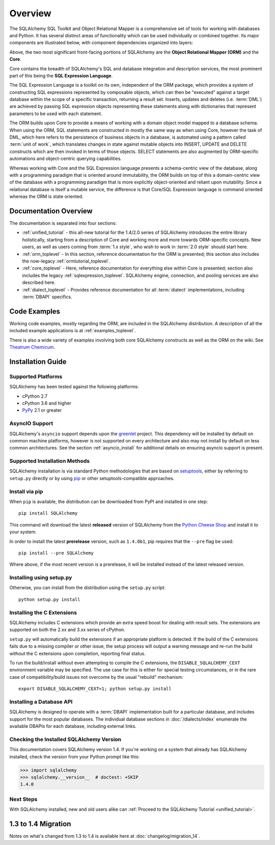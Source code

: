 .. _overview_toplevel:
.. _overview:

========
Overview
========

The SQLAlchemy SQL Toolkit and Object Relational Mapper
is a comprehensive set of tools for working with
databases and Python. It has several distinct areas of
functionality which can be used individually or combined
together. Its major components are illustrated below,
with component dependencies organized into layers:

.. image:: sqla_arch_small.png

Above, the two most significant front-facing portions of
SQLAlchemy are the **Object Relational Mapper (ORM)** and the
**Core**.

Core contains the breadth of SQLAlchemy's SQL and database
integration and description services, the most prominent part of this
being the **SQL Expression Language**.

The SQL Expression Language is a toolkit on its own, independent of the ORM
package, which provides a system of constructing SQL expressions represented by
composable objects, which can then be "executed" against a target database
within the scope of a specific transaction, returning a result set.
Inserts, updates and deletes (i.e. :term:`DML`) are achieved by passing
SQL expression objects representing these statements along with dictionaries
that represent parameters to be used with each statement.

The ORM builds upon Core to provide a means of working with a domain object
model mapped to a database schema. When using the ORM, SQL statements are
constructed in mostly the same way as when using Core, however the task of DML,
which here refers to the persistence of business objects in a database, is
automated using a pattern called :term:`unit of work`, which translates changes
in state against mutable objects into INSERT, UPDATE and DELETE constructs
which are then invoked in terms of those objects. SELECT statements are also
augmented by ORM-specific automations and object-centric querying capabilities.

Whereas working with Core and the SQL Expression language presents a
schema-centric view of the database, along with a programming paradigm that is
oriented around immutability, the ORM builds on top of this a domain-centric
view of the database with a programming paradigm that is more explicitly
object-oriented and reliant upon mutability.  Since a relational database is
itself a mutable service, the difference is that Core/SQL Expression language
is command oriented whereas the ORM is state oriented.


.. _doc_overview:

Documentation Overview
======================

The documentation is separated into four sections:

* :ref:`unified_tutorial` - this all-new tutorial for the 1.4/2.0 series of
  SQLAlchemy introduces the entire library holistically, starting from a
  description of Core and working more and more towards ORM-specific concepts.
  New users, as well as users coming from :term:`1.x style`, who wish to work
  in :term:`2.0 style` should start here.

* :ref:`orm_toplevel` - In this section, reference documentation for the ORM is
  presented; this section also includes the now-legacy
  :ref:`ormtutorial_toplevel`.

* :ref:`core_toplevel` - Here, reference documentation for
  everything else within Core is presented; section also includes the legacy
  :ref:`sqlexpression_toplevel`. SQLAlchemy engine, connection, and pooling
  services are also described here.

* :ref:`dialect_toplevel` - Provides reference documentation
  for all :term:`dialect` implementations, including :term:`DBAPI` specifics.





Code Examples
=============

Working code examples, mostly regarding the ORM, are included in the
SQLAlchemy distribution. A description of all the included example
applications is at :ref:`examples_toplevel`.

There is also a wide variety of examples involving both core SQLAlchemy
constructs as well as the ORM on the wiki.  See
`Theatrum Chemicum <https://www.sqlalchemy.org/trac/wiki/UsageRecipes>`_.

.. _installation:

Installation Guide
==================

Supported Platforms
-------------------

SQLAlchemy has been tested against the following platforms:

* cPython 2.7
* cPython 3.6 and higher
* `PyPy <https://pypy.org/>`_ 2.1 or greater

.. versionchanged:: 1.4
   Within the Python 3 series, 3.6 is now the minimum Python 3 version supported.

   .. seealso::

      :ref:`change_5634`

AsyncIO Support
----------------

SQLAlchemy's ``asyncio`` support depends upon the
`greenlet <https://pypi.org/project/greenlet/>`_ project.    This dependency
will be installed by default on common machine platforms, however is not
supported on every architecture and also may not install by default on
less common architectures.  See the section :ref:`asyncio_install` for
additional details on ensuring asyncio support is present.

Supported Installation Methods
-------------------------------

SQLAlchemy installation is via standard Python methodologies that are
based on `setuptools <https://pypi.org/project/setuptools/>`_, either
by referring to ``setup.py`` directly or by using
`pip <https://pypi.org/project/pip/>`_ or other setuptools-compatible
approaches.

.. versionchanged:: 1.1 setuptools is now required by the setup.py file;
   plain distutils installs are no longer supported.

Install via pip
---------------

When ``pip`` is available, the distribution can be
downloaded from PyPI and installed in one step::

    pip install SQLAlchemy

This command will download the latest **released** version of SQLAlchemy from the `Python
Cheese Shop <https://pypi.org/project/SQLAlchemy>`_ and install it to your system.

In order to install the latest **prerelease** version, such as ``1.4.0b1``,
pip requires that the ``--pre`` flag be used::

    pip install --pre SQLAlchemy

Where above, if the most recent version is a prerelease, it will be installed
instead of the latest released version.


Installing using setup.py
----------------------------------

Otherwise, you can install from the distribution using the ``setup.py`` script::

    python setup.py install

.. _c_extensions:

Installing the C Extensions
----------------------------------

SQLAlchemy includes C extensions which provide an extra speed boost for
dealing with result sets.   The extensions are supported on both the 2.xx
and 3.xx series of cPython.

``setup.py`` will automatically build the extensions if an appropriate platform is
detected. If the build of the C extensions fails due to a missing compiler or
other issue, the setup process will output a warning message and re-run the
build without the C extensions upon completion, reporting final status.

To run the build/install without even attempting to compile the C extensions,
the ``DISABLE_SQLALCHEMY_CEXT`` environment variable may be specified.  The
use case for this is either for special testing circumstances, or in the rare
case of compatibility/build issues not overcome by the usual "rebuild"
mechanism::

  export DISABLE_SQLALCHEMY_CEXT=1; python setup.py install

.. versionchanged:: 1.1 The legacy ``--without-cextensions`` flag has been
   removed from the installer as it relies on deprecated features of
   setuptools.


Installing a Database API
----------------------------------

SQLAlchemy is designed to operate with a :term:`DBAPI` implementation built for a
particular database, and includes support for the most popular databases.
The individual database sections in :doc:`/dialects/index` enumerate
the available DBAPIs for each database, including external links.

Checking the Installed SQLAlchemy Version
------------------------------------------

This documentation covers SQLAlchemy version 1.4. If you're working on a
system that already has SQLAlchemy installed, check the version from your
Python prompt like this:

.. sourcecode:: python+sql

     >>> import sqlalchemy
     >>> sqlalchemy.__version__  # doctest: +SKIP
     1.4.0

Next Steps
----------

With SQLAlchemy installed, new and old users alike can
:ref:`Proceed to the SQLAlchemy Tutorial <unified_tutorial>`.

.. _migration:

1.3 to 1.4 Migration
=====================

Notes on what's changed from 1.3 to 1.4 is available here at :doc:`changelog/migration_14`.
